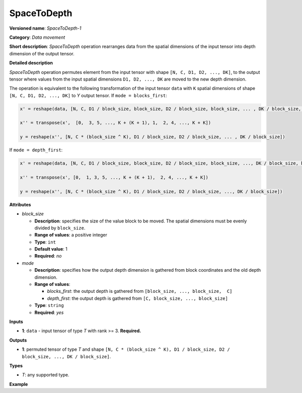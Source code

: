 .. {#openvino_docs_ops_movement_SpaceToDepth_1}

SpaceToDepth
============


.. meta::
  :description: Learn about SpaceToDepth-1 - a data movement operation,
                which can be performed on a single input tensor.

**Versioned name**: *SpaceToDepth-1*

**Category**: *Data movement*

**Short description**: *SpaceToDepth* operation rearranges data from the spatial dimensions
of the input tensor into depth dimension of the output tensor.


**Detailed description**

*SpaceToDepth* operation permutes element from the input tensor with shape ``[N, C, D1, D2,
..., DK]``, to the output tensor where values from the input spatial dimensions ``D1, D2,
..., DK`` are moved to the new depth dimension.

The operation is equivalent to the following transformation of the input tensor ``data``
with ``K`` spatial dimensions of shape ``[N, C, D1, D2, ..., DK]`` to *Y* output tensor.
If ``mode = blocks_first``:

.. code-block:: py

  x' = reshape(data, [N, C, D1 / block_size, block_size, D2 / block_size, block_size, ... , DK / block_size, block_size])

  x'' = transpose(x',  [0,  3, 5, ..., K + (K + 1), 1,  2, 4, ..., K + K])

  y = reshape(x'', [N, C * (block_size ^ K), D1 / block_size, D2 / block_size, ... , DK / block_size])

If ``mode = depth_first``:

.. code-block:: py

  x' = reshape(data, [N, C, D1 / block_size, block_size, D2 / block_size, block_size, ..., DK / block_size, block_size])

  x'' = transpose(x', [0,  1, 3, 5, ..., K + (K + 1),  2, 4, ..., K + K])

  y = reshape(x'', [N, C * (block_size ^ K), D1 / block_size, D2 / block_size, ..., DK / block_size])

**Attributes**

* *block_size*

  * **Description**: specifies the size of the value block to be moved. The spatial
    dimensions must be evenly divided by ``block_size``.
  * **Range of values**: a positive integer
  * **Type**: ``int``
  * **Default value**: 1
  * **Required**: *no*

* *mode*

  * **Description**: specifies how the output depth dimension is gathered from block
    coordinates and the old depth dimension.
  * **Range of values**:

    * *blocks_first*: the output depth is gathered from ``[block_size, ..., block_size,  C]``
    * *depth_first*: the output depth is gathered from ``[C, block_size, ..., block_size]``
  * **Type**: ``string``
  * **Required**: *yes*

**Inputs**

* **1**: ``data`` - input tensor of type *T* with rank >= 3. **Required.**

**Outputs**

* **1**: permuted tensor of type *T* and shape ``[N, C * (block_size ^ K), D1 / block_size,
  D2 / block_size, ..., DK / block_size]``.

**Types**

* *T*: any supported type.

**Example**

.. code-block:: xml
   :force:

    <layer type="SpaceToDepth" ...>
        <data block_size="2" mode="blocks_first"/>
        <input>
            <port id="0">
                <dim>5</dim>
                <dim>7</dim>
                <dim>4</dim>
                <dim>6</dim>
            </port>
        </input>
        <output>
            <port id="1">
                <dim>5</dim>    <!-- data.shape[0] -->
                <dim>28</dim>   <!-- data.shape[1] * (block_size ^ 2) -->
                <dim>2</dim>    <!-- data.shape[2] / block_size -->
                <dim>3</dim>    <!-- data.shape[3] / block_size -->
            </port>
        </output>
    </layer>

